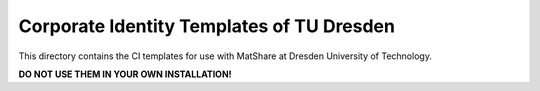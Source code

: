 Corporate Identity Templates of TU Dresden
==========================================

This directory contains the CI templates for use with MatShare at Dresden University
of Technology.

**DO NOT USE THEM IN YOUR OWN INSTALLATION!**
